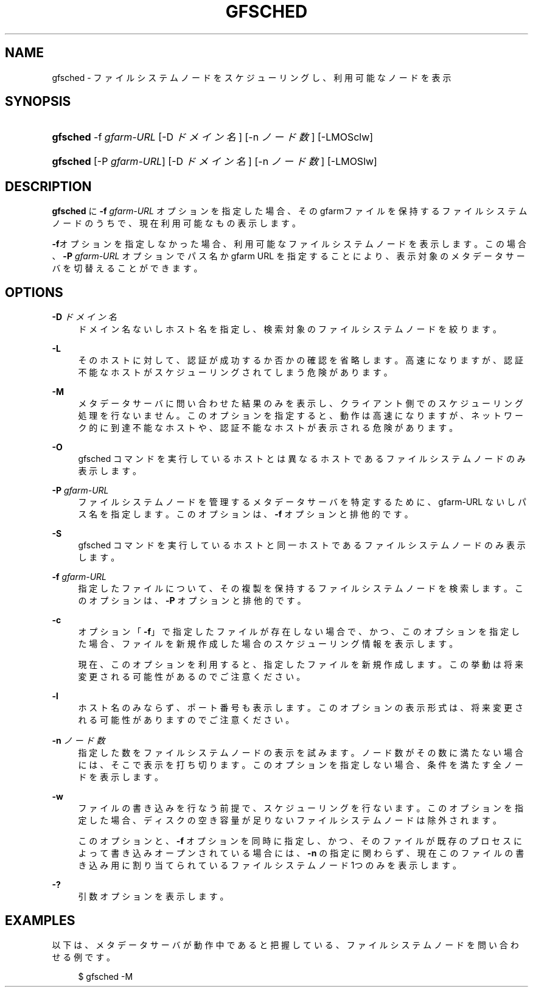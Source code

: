 '\" t
.\"     Title: gfsched
.\"    Author: [FIXME: author] [see http://docbook.sf.net/el/author]
.\" Generator: DocBook XSL Stylesheets v1.76.1 <http://docbook.sf.net/>
.\"      Date: 22 Dec 2014
.\"    Manual: Gfarm
.\"    Source: Gfarm
.\"  Language: English
.\"
.TH "GFSCHED" "1" "22 Dec 2014" "Gfarm" "Gfarm"
.\" -----------------------------------------------------------------
.\" * Define some portability stuff
.\" -----------------------------------------------------------------
.\" ~~~~~~~~~~~~~~~~~~~~~~~~~~~~~~~~~~~~~~~~~~~~~~~~~~~~~~~~~~~~~~~~~
.\" http://bugs.debian.org/507673
.\" http://lists.gnu.org/archive/html/groff/2009-02/msg00013.html
.\" ~~~~~~~~~~~~~~~~~~~~~~~~~~~~~~~~~~~~~~~~~~~~~~~~~~~~~~~~~~~~~~~~~
.ie \n(.g .ds Aq \(aq
.el       .ds Aq '
.\" -----------------------------------------------------------------
.\" * set default formatting
.\" -----------------------------------------------------------------
.\" disable hyphenation
.nh
.\" disable justification (adjust text to left margin only)
.ad l
.\" -----------------------------------------------------------------
.\" * MAIN CONTENT STARTS HERE *
.\" -----------------------------------------------------------------
.SH "NAME"
gfsched \- ファイルシステムノードをスケジューリングし、利用可能なノードを表示
.SH "SYNOPSIS"
.HP \w'\fBgfsched\fR\ 'u
\fBgfsched\fR \-f\ \fIgfarm\-URL\fR [\-D\ \fIドメイン名\fR] [\-n\ \fIノード数\fR] [\-LMOSclw]
.HP \w'\fBgfsched\fR\ 'u
\fBgfsched\fR [\-P\ \fIgfarm\-URL\fR] [\-D\ \fIドメイン名\fR] [\-n\ \fIノード数\fR] [\-LMOSlw]
.SH "DESCRIPTION"
.PP

\fBgfsched\fR
に
\fB\-f\fR
\fIgfarm\-URL\fR
オプションを 指定した場合、そのgfarmファイルを保持するファイルシステムノードの うちで、現在利用可能なもの表示します。
.PP

\fB\-f\fRオプションを指定しなかった場合、利用可能な ファイルシステムノードを表示します。この場合、
\fB\-P\fR
\fIgfarm\-URL\fR
オプションで パス名か gfarm URL を指定することにより、表示対象のメタデータサーバを 切替えることができます。
.SH "OPTIONS"
.PP
\fB\-D\fR \fIドメイン名\fR
.RS 4
ドメイン名ないしホスト名を指定し、検索対象のファイルシステムノードを 絞ります。
.RE
.PP
\fB\-L\fR
.RS 4
そのホストに対して、認証が成功するか否かの確認を省略します。 高速になりますが、認証不能なホストがスケジューリングされてしまう 危険があります。
.RE
.PP
\fB\-M\fR
.RS 4
メタデータサーバに問い合わせた結果のみを表示し、クライアント側での スケジューリング処理を行ないません。 このオプションを指定すると、動作は高速になりますが、ネットワーク的に到 達不能なホストや、認証不能なホストが表示される危険があります。
.RE
.PP
\fB\-O\fR
.RS 4
gfsched コマンドを実行しているホストとは異なるホストである ファイルシステムノードのみ表示します。
.RE
.PP
\fB\-P\fR \fIgfarm\-URL\fR
.RS 4
ファイルシステムノードを管理するメタデータサーバを特定する ために、gfarm\-URL ないしパス名を指定します。 このオプションは、\fB\-f\fR
オプションと排他的です。
.RE
.PP
\fB\-S\fR
.RS 4
gfsched コマンドを実行しているホストと同一ホストである ファイルシステムノードのみ表示します。
.RE
.PP
\fB\-f\fR \fIgfarm\-URL\fR
.RS 4
指定したファイルについて、その複製を保持するファイルシステムノードを 検索します。 このオプションは、\fB\-P\fR
オプションと排他的です。
.RE
.PP
\fB\-c\fR
.RS 4
オプション「\fB\-f\fR」で指定したファイルが存在しない 場合で、かつ、このオプションを指定した場合、ファイルを新規作成した 場合のスケジューリング情報を表示します。
.sp
現在、このオプションを利用すると、指定したファイルを新規作成します。 この挙動は将来変更される可能性があるのでご注意ください。
.RE
.PP
\fB\-l\fR
.RS 4
ホスト名のみならず、ポート番号も表示します。 このオプションの表示形式は、将来変更される可能性がありますのでご注意ください。
.RE
.PP
\fB\-n\fR \fIノード数\fR
.RS 4
指定した数をファイルシステムノードの表示を試みます。 ノード数がその数に満たない場合には、そこで表示を打ち切ります。 このオプションを指定しない場合、条件を満たす全ノードを表示します。
.RE
.PP
\fB\-w\fR
.RS 4
ファイルの書き込みを行なう前提で、スケジューリングを行ないます。 このオプションを指定した場合、ディスクの空き容量が足りないファイルシステム ノードは除外されます。
.sp
このオプションと、\fB\-f\fR
オプションを同時に指定し、 かつ、そのファイルが既存のプロセスによって書き込みオープンされている場合には、
\fB\-n\fR
の指定に関わらず、現在このファイルの書き込み用に 割り当てられているファイルシステムノード 1つのみを表示します。
.RE
.PP
\fB\-?\fR
.RS 4
引数オプションを表示します。
.RE
.SH "EXAMPLES"
.PP
以下は、メタデータサーバが動作中であると把握している、ファイルシステムノードを 問い合わせる例です。
.sp
.if n \{\
.RS 4
.\}
.nf
$ gfsched \-M
.fi
.if n \{\
.RE
.\}
